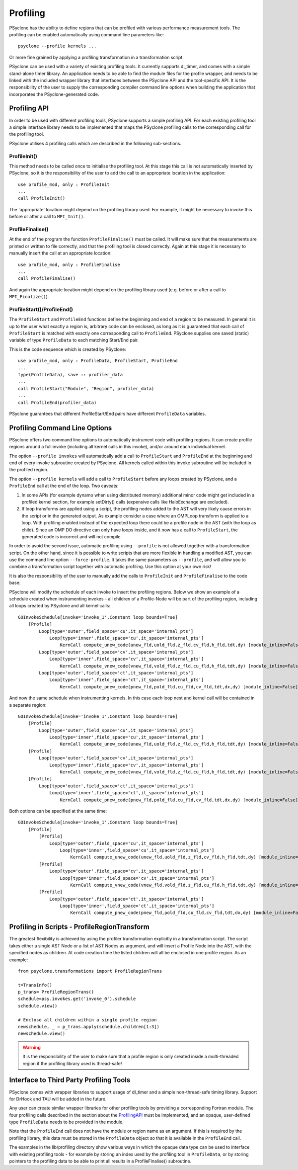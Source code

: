 .. _profiling:

Profiling
=========
PSyclone has the ability to define regions that can be profiled
with various performance measurement tools. The profiling can
be enabled automatically using command line parameters like::

    psyclone --profile kernels ...

Or more fine grained by applying a profiling transformation in
a transformation script.

PSyclone can be used with a variety of existing profiling tools.
It currently supports dl_timer, and comes with a simple
stand-alone timer library.
An application needs to be able to find the module files for the 
profile wrapper, and needs to be linked with the included wrapper
library that interfaces between the PSyclone API and the
tool-specific API. It is the responsibility of the user to
supply the corresponding compiler command line options when building
the application that incorporates the PSyclone-generated code.


.. _ProfilingAPI:

Profiling API
-------------
In order to be used with different profiling tools, PSyclone supports
a simple profiling API. For each existing profiling tool a simple interface
library needs to be implemented that maps the PSyclone profiling calls
to the corresponding call for the profiling tool. 

PSyclone utilises 4 profiling calls which are described in the following
sub-sections.

ProfileInit()
~~~~~~~~~~~~~
This method needs to be called once to initialise the profiling tool.
At this stage this call is not automatically inserted by PSyclone, so
it is the responsibility of the user to add the call to an appropriate
location in the application::

   use profile_mod, only : ProfileInit
   ...
   call ProfileInit()

The 'appropriate' location might depend on the profiling library used. 
For example, it might be necessary to invoke this before or after
a call to ``MPI_Init()``.


ProfileFinalise()
~~~~~~~~~~~~~~~~~
At the end of the program the function ``ProfileFinalise()`` must be called.
It will make sure that the measurements are printed or written to file
correctly, and that the profiling tool is closed correctly. Again at
this stage it is necessary to manually insert the call at an appropriate
location::

    use profile_mod, only : ProfileFinalise
    ...
    call ProfileFinalise()

And again the appropriate location might depend on the profiling library
used (e.g. before or after a call to ``MPI_Finalize()``).


ProfileStart()/ProfileEnd()
~~~~~~~~~~~~~~~~~~~~~~~~~~~~
The ``ProfileStart`` and ``ProfileEnd`` functions define the beginning and
end of a region to be measured. 
In general it is up to the user what exactly a region is, arbitrary code
can be enclosed, as long as it is guaranteed that each call of
``ProfileStart`` is matched with exactly one corresponding call to
``ProfileEnd``. PSyclone supplies one saved (static) variable of type
``ProfileData`` to each matching Start/End pair.

This is the code sequence which is created by PSyclone::

    use profile_mod, only : ProfileData, ProfileStart, ProfileEnd
    ...
    type(ProfileData), save :: profiler_data
    ...
    call ProfileStart("Module", "Region", profiler_data)
    ...
    call ProfileEnd(profiler_data)

PSyclone guarantees that different ProfileStart/End pairs have
different ``ProfileData`` variables.


Profiling Command Line Options
------------------------------
PSyclone offers two command line options to automatically instrument
code with profiling regions. It can create profile regions around
a full invoke (including all kernel calls in this invoke), and/or
around each individual kernel. 

The option ``--profile invokes`` will automatically add a call to 
``ProfileStart`` and ``ProfileEnd`` at the beginning and end of every
invoke subroutine created by PSyclone. All kernels called within
this invoke subroutine will be included in the profiled region.

The option ``--profile kernels`` will add a call to ``ProfileStart``
before any loops created by PSyclone, and a ``ProfileEnd``
call at the end of the loop.  Two caveats:

1. In some APIs (for example dynamo when using distributed
   memory) additional minor code might get included in a
   profiled kernel section, for example setDirty() calls
   (expensive calls like HaloExchange are excluded). 

2. If loop transforms are applied using a script, the profiling
   nodes added to the AST will very likely cause errors in the
   script or in the generated output. As example consider a case
   where an OMPLoop transform is applied to a loop. With profiling
   enabled instead of the expected loop there could be a profile node
   in the AST (with the loop as child). Since an OMP DO directive
   can only have loops inside, and it now has a call to
   ``ProfileStart``, the generated code is incorrect and will not
   compile.

In order to avoid the second issue, automatic profiling using
``--profile`` is not allowed together with a transformation
script. On the other hand, since it is possible to write scripts
that are more flexible in handling a modified AST, you can use the
command line option ``--force-profile``. It takes the same
parameters as ``--profile``, and will allow you to combine a
transformation script together with automatic profiling. Use
this option at your own risk!

It is also the responsibility of the user to manually add
the calls to ``ProfileInit`` and ``ProfileFinalise`` to
the code base.

PSyclone will modify the schedule of each invoke to insert the
profiling regions. Below we show an example of a schedule created
when instrumenting invokes - all children of a Profile-Node will
be part of the profiling region, including all loops created by
PSyclone and all kernel calls::

    GOInvokeSchedule[invoke='invoke_1',Constant loop bounds=True]
        [Profile]
            Loop[type='outer',field_space='cu',it_space='internal_pts']
                Loop[type='inner',field_space='cu',it_space='internal_pts']
                    KernCall compute_unew_code(unew_fld,uold_fld,z_fld,cv_fld,h_fld,tdt,dy) [module_inline=False]
            Loop[type='outer',field_space='cv',it_space='internal_pts']
                Loop[type='inner',field_space='cv',it_space='internal_pts']
                    KernCall compute_vnew_code(vnew_fld,vold_fld,z_fld,cu_fld,h_fld,tdt,dy) [module_inline=False]
            Loop[type='outer',field_space='ct',it_space='internal_pts']
                Loop[type='inner',field_space='ct',it_space='internal_pts']
                    KernCall compute_pnew_code(pnew_fld,pold_fld,cu_fld,cv_fld,tdt,dx,dy) [module_inline=False]

And now the same schedule when instrumenting kernels. In this case
each loop nest and kernel call will be contained in a separate
region::

    GOInvokeSchedule[invoke='invoke_1',Constant loop bounds=True]
        [Profile]
            Loop[type='outer',field_space='cu',it_space='internal_pts']
                Loop[type='inner',field_space='cu',it_space='internal_pts']
                    KernCall compute_unew_code(unew_fld,uold_fld,z_fld,cv_fld,h_fld,tdt,dy) [module_inline=False]
        [Profile]
            Loop[type='outer',field_space='cv',it_space='internal_pts']
                Loop[type='inner',field_space='cv',it_space='internal_pts']
                    KernCall compute_vnew_code(vnew_fld,vold_fld,z_fld,cu_fld,h_fld,tdt,dy) [module_inline=False]
        [Profile]
            Loop[type='outer',field_space='ct',it_space='internal_pts']
                Loop[type='inner',field_space='ct',it_space='internal_pts']
                    KernCall compute_pnew_code(pnew_fld,pold_fld,cu_fld,cv_fld,tdt,dx,dy) [module_inline=False]

Both options can be specified at the same time::

    GOInvokeSchedule[invoke='invoke_1',Constant loop bounds=True]
        [Profile]
            [Profile]
                Loop[type='outer',field_space='cu',it_space='internal_pts']
                    Loop[type='inner',field_space='cu',it_space='internal_pts']
                        KernCall compute_unew_code(unew_fld,uold_fld,z_fld,cv_fld,h_fld,tdt,dy) [module_inline=False]
            [Profile]
                Loop[type='outer',field_space='cv',it_space='internal_pts']
                    Loop[type='inner',field_space='cv',it_space='internal_pts']
                        KernCall compute_vnew_code(vnew_fld,vold_fld,z_fld,cu_fld,h_fld,tdt,dy) [module_inline=False]
            [Profile]
                Loop[type='outer',field_space='ct',it_space='internal_pts']
                    Loop[type='inner',field_space='ct',it_space='internal_pts']
                        KernCall compute_pnew_code(pnew_fld,pold_fld,cu_fld,cv_fld,tdt,dx,dy) [module_inline=False]



Profiling in Scripts - ProfileRegionTransform
---------------------------------------------
The greatest flexibility is achieved by using the profiler
transformation explicitly in a transformation script. The script
takes either a single AST Node or a list of AST Nodes as argument,
and will insert a Profile Node into the AST, with the 
specified nodes as children. At code creation time the
listed children will all be enclosed in one profile region.
As an example::

    from psyclone.transformations import ProfileRegionTrans

    t=TransInfo()
    p_trans= ProfileRegionTrans()
    schedule=psy.invokes.get('invoke_0').schedule
    schedule.view()
    
    # Enclose all children within a single profile region
    newschedule, _ = p_trans.apply(schedule.children[1:3])
    newschedule.view()

.. warning::

    It is the responsibility of the user to make sure that a profile
    region is only created inside a multi-threaded region if the
    profiling library used is thread-safe!


Interface to Third Party Profiling Tools 
----------------------------------------
PSyclone comes with wrapper libraries to support usage of
dl_timer and a simple non-thread-safe timing
library. Support for DrHook and TAU will be added in the
future.

Any user can create similar wrapper libraries for
other profiling tools by providing a corresponding Fortran
module. The four profiling calls described
in the section about the ProfilingAPI_ must be implemented,
and an opaque, user-defined type ``ProfileData`` needs to be 
provided in the module.

Note that the ``ProfileEnd`` call does not have the module
or region name as an argument. If this is
required by the profiling library, this data must
be stored in the ``ProfileData`` object so that it is
available in the ``ProfileEnd`` call.

The examples in the lib/profiling directory show various ways
in which the opaque data type can be used to interface
with existing profiling tools - for example by storing 
an index used by the profiling tool in ``ProfileData``, or 
by storing pointers to the profiling data to be able to 
print all results in a ProfileFinalise() subroutine.


